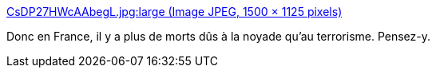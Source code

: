:jbake-type: post
:jbake-status: published
:jbake-title: CsDP27HWcAAbegL.jpg:large (Image JPEG, 1500 × 1125 pixels)
:jbake-tags: mort,danger,terrorisme,peur,statistiques,_mois_sept.,_année_2016
:jbake-date: 2016-09-19
:jbake-depth: ../
:jbake-uri: shaarli/1474298375000.adoc
:jbake-source: https://nicolas-delsaux.hd.free.fr/Shaarli?searchterm=http%3A%2F%2Fpbs.twimg.com%2Fmedia%2FCsDP27HWcAAbegL.jpg%3Alarge&searchtags=mort+danger+terrorisme+peur+statistiques+_mois_sept.+_ann%C3%A9e_2016
:jbake-style: shaarli

http://pbs.twimg.com/media/CsDP27HWcAAbegL.jpg:large[CsDP27HWcAAbegL.jpg:large (Image JPEG, 1500 × 1125 pixels)]

Donc en France, il y a plus de morts dûs à la noyade qu'au terrorisme. Pensez-y.
